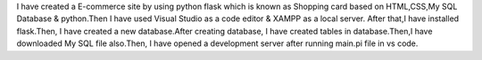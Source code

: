 I have created a E-commerce site by using python flask which is known as Shopping card based on HTML,CSS,My SQL Database & python.Then I have used Visual Studio as a code editor & XAMPP as a local server.
After that,I have installed flask.Then, I have created a new database.After creating database, I have created tables in database.Then,I have downloaded My SQL file also.Then, I have opened a development server after running main.pi file in vs code.
